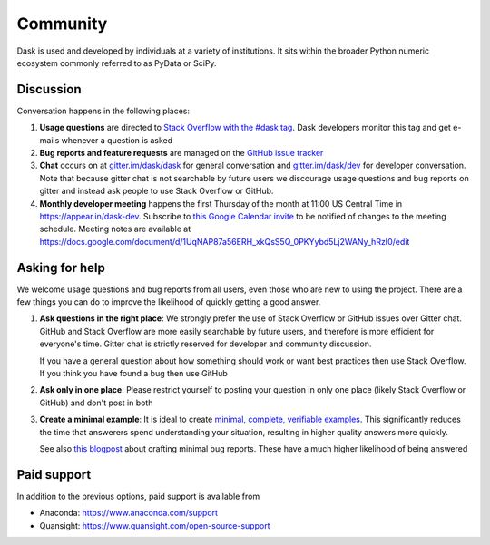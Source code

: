 Community
=========

Dask is used and developed by individuals at a variety of institutions.  It
sits within the broader Python numeric ecosystem commonly referred to as PyData
or SciPy.

Discussion
----------

Conversation happens in the following places:

1.  **Usage questions** are directed to `Stack Overflow with the #dask tag`_.
    Dask developers monitor this tag and get e-mails whenever a question is
    asked
2.  **Bug reports and feature requests** are managed on the `GitHub issue
    tracker`_
3.  **Chat** occurs on at `gitter.im/dask/dask <https://gitter.im/dask/dask>`_
    for general conversation and `gitter.im/dask/dev
    <https://gitter.im/dask/dev>`_ for developer conversation.  Note that
    because gitter chat is not searchable by future users we discourage usage
    questions and bug reports on gitter and instead ask people to use Stack
    Overflow or GitHub.
4.  **Monthly developer meeting** happens the first Thursday of the month at
    11:00 US Central Time in https://appear.in/dask-dev. Subscribe to
    `this Google Calendar invite`_ to be notified of changes to the meeting
    schedule. Meeting notes are available at https://docs.google.com/document/d/1UqNAP87a56ERH_xkQsS5Q_0PKYybd5Lj2WANy_hRzI0/edit

.. _`Stack Overflow with the #dask tag`: https://stackoverflow.com/questions/tagged/dask
.. _`GitHub issue tracker`: https://github.com/dask/dask/issues/
.. _`this Google Calendar invite`: https://calendar.google.com/event?action=TEMPLATE&tmeid=NmxnamVvcGtjY3E2NGI5bTZzcW1hYjlrYzhybTZiYjFjY29qOGI5ZzY0cWoyYzFrNjFpMzhwaGlja18yMDE5MDYwNlQxNjAwMDBaIDRsMHZ0czBjMWNnZGJxNWpoY29najU1c2ZzQGc&tmsrc=4l0vts0c1cgdbq5jhcogj55sfs%40group.calendar.google.com&scp=ALL


Asking for help
---------------

We welcome usage questions and bug reports from all users, even those who are
new to using the project.  There are a few things you can do to improve the
likelihood of quickly getting a good answer.

1.  **Ask questions in the right place**:  We strongly prefer the use
    of Stack Overflow or GitHub issues over Gitter chat.  GitHub and
    Stack Overflow are more easily searchable by future users, and therefore is more
    efficient for everyone's time.  Gitter chat is strictly reserved for
    developer and community discussion.

    If you have a general question about how something should work or
    want best practices then use Stack Overflow.  If you think you have found a
    bug then use GitHub

2.  **Ask only in one place**: Please restrict yourself to posting your
    question in only one place (likely Stack Overflow or GitHub) and don't post
    in both

3.  **Create a minimal example**:  It is ideal to create `minimal, complete,
    verifiable examples <https://stackoverflow.com/help/mcve>`_.  This
    significantly reduces the time that answerers spend understanding your
    situation, resulting in higher quality answers more quickly.

    See also `this blogpost
    <http://matthewrocklin.com/blog/work/2018/02/28/minimal-bug-reports>`_
    about crafting minimal bug reports.  These have a much higher likelihood of
    being answered


Paid support
------------
In addition to the previous options, paid support is available from

-   Anaconda: `<https://www.anaconda.com/support>`_
-   Quansight: `<https://www.quansight.com/open-source-support>`_
